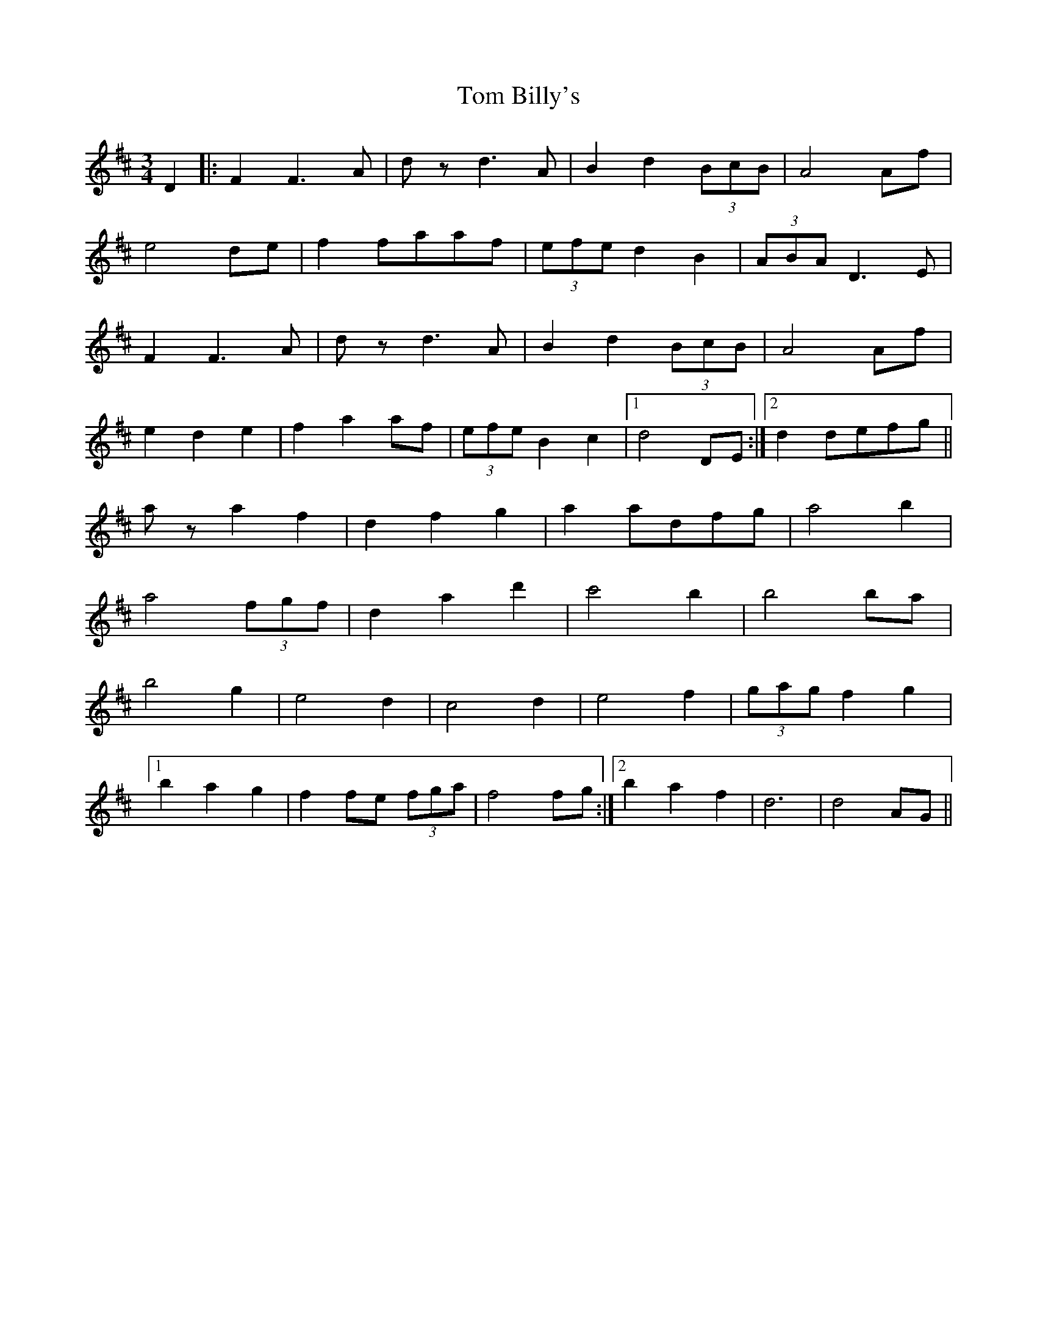 X: 40317
T: Tom Billy's
R: waltz
M: 3/4
K: Dmajor
D2|:F2F3A|dzd3A|B2d2 (3BcB|A4Af|
e4de|f2faaf|(3efe d2B2|(3ABA D3E|
F2F3A|dzd3A|B2d2 (3BcB|A4Af|
e2d2e2|f2a2af|(3efe B2c2|1 d4 DE:|2 d2defg||
aza2f2|d2f2g2|a2adfg|a4b2|
a4 (3fgf|d2a2d'2|c'4b2|b4ba|
b4g2|e4d2|c4d2|e4f2|(3gag f2g2|
[1 b2a2g2|f2fe (3fga|f4fg:|2 b2a2f2|d6|d4AG||

